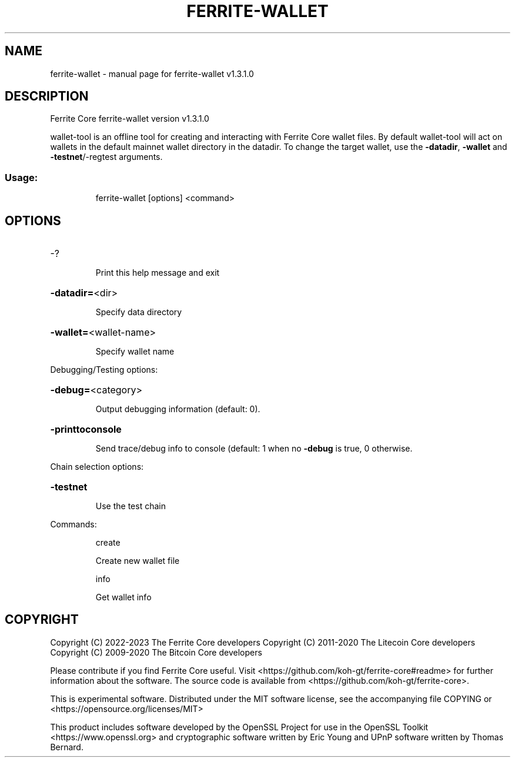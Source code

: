 .\" DO NOT MODIFY THIS FILE!  It was generated by help2man 1.47.11.
.TH FERRITE-WALLET "1" "March 2023" "ferrite-wallet v1.3.0.0" "User Commands"
.SH NAME
ferrite-wallet \- manual page for ferrite-wallet v1.3.1.0
.SH DESCRIPTION
Ferrite Core ferrite\-wallet version v1.3.1.0
.PP
wallet\-tool is an offline tool for creating and interacting with Ferrite Core wallet files.
By default wallet\-tool will act on wallets in the default mainnet wallet directory in the datadir.
To change the target wallet, use the \fB\-datadir\fR, \fB\-wallet\fR and \fB\-testnet\fR/\-regtest arguments.
.SS "Usage:"
.IP
ferrite\-wallet [options] <command>
.SH OPTIONS
.HP
\-?
.IP
Print this help message and exit
.HP
\fB\-datadir=\fR<dir>
.IP
Specify data directory
.HP
\fB\-wallet=\fR<wallet\-name>
.IP
Specify wallet name
.PP
Debugging/Testing options:
.HP
\fB\-debug=\fR<category>
.IP
Output debugging information (default: 0).
.HP
\fB\-printtoconsole\fR
.IP
Send trace/debug info to console (default: 1 when no \fB\-debug\fR is true, 0
otherwise.
.PP
Chain selection options:
.HP
\fB\-testnet\fR
.IP
Use the test chain
.PP
Commands:
.IP
create
.IP
Create new wallet file
.IP
info
.IP
Get wallet info
.SH COPYRIGHT
Copyright (C) 2022-2023 The Ferrite Core developers
Copyright (C) 2011-2020 The Litecoin Core developers
Copyright (C) 2009-2020 The Bitcoin Core developers

Please contribute if you find Ferrite Core useful. Visit
<https://github.com/koh-gt/ferrite-core#readme> for further information about the software.
The source code is available from <https://github.com/koh-gt/ferrite-core>.

This is experimental software.
Distributed under the MIT software license, see the accompanying file COPYING
or <https://opensource.org/licenses/MIT>

This product includes software developed by the OpenSSL Project for use in the
OpenSSL Toolkit <https://www.openssl.org> and cryptographic software written by
Eric Young and UPnP software written by Thomas Bernard.
